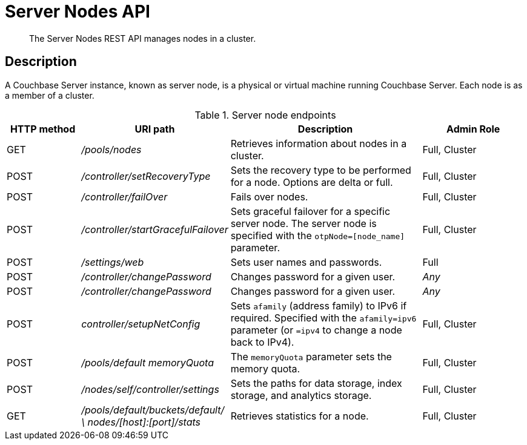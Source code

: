= Server Nodes API
:page-topic-type: reference

[abstract]
The Server Nodes REST API manages nodes in a cluster.

== Description

A Couchbase Server instance, known as server node, is a physical or virtual machine running Couchbase Server.
Each node is as a member of a cluster.

.Server node endpoints
[cols="5,10,13,7"]
|===
| HTTP method | URI path | Description | Admin Role

| GET
| [.path]_/pools/nodes_
| Retrieves information about nodes in a cluster.
| Full, Cluster

| POST
| [.path]_/controller/setRecoveryType_
| Sets the recovery type to be performed for a node.
Options are delta or full.
| Full, Cluster

| POST
| [.path]_/controller/failOver_
| Fails over nodes.
| Full, Cluster

| POST
| [.path]_/controller/startGracefulFailover_
| Sets graceful failover for a specific server node.
The server node is specified with the `otpNode=[node_name]` parameter.
| Full, Cluster

| POST
| [.path]_/settings/web_
| Sets user names and passwords.
| Full

| POST
| [.path]_/controller/changePassword_
| Changes password for a given user.
| _Any_

| POST
| [.path]_/controller/changePassword_
| Changes password for a given user.
| _Any_

| POST
| [.path]_controller/setupNetConfig_
| Sets `afamily` (address family) to IPv6 if required.
Specified with the `afamily=ipv6` parameter (or `=ipv4` to change a node back to IPv4).
| Full, Cluster

| POST
| [.path]_/pools/default memoryQuota_
| The `memoryQuota` parameter sets the memory quota.
| Full, Cluster

| POST
| [.path]_/nodes/self/controller/settings_
| Sets the paths for data storage, index storage, and analytics storage.
| Full, Cluster

| GET
| [.path]_/pools/default/buckets/default/ \ nodes/[host]:[port]/stats_
| Retrieves statistics for a node.
| Full, Cluster
|===
